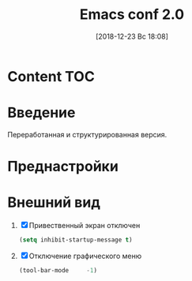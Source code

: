 #+STARTUP: hidestars latexpreview content 
#+LATEX_CLASS: article
#+LATEX_CLASS_OPTIONS:
#+LATEX_HEADER:
#+LATEX_HEADER_EXTRA:
#+DESCRIPTION:
#+KEYWORDS:
#+TITLE: Emacs conf 2.0
#+SUBTITLE:
#+LATEX_COMPILER: pdflatex
#+DATE: [2018-12-23 Вс 18:08]

* Content                                                               :TOC:

  
* Введение
  :LOGBOOK:
  CLOCK: [2018-12-23 Вс 18:11]--[2018-12-23 Вс 18:12] =>  0:01
  :END:

  Переработанная и структурированная версия.

  
  
  
* Преднастройки
  :LOGBOOK:
  CLOCK: [2018-12-24 Пн 13:33]--[2018-12-24 Пн 13:38] =>  0:05
  :END:

  
* Внешний вид
  :LOGBOOK:
  CLOCK: [2018-12-24 Пн 13:38]--[2018-12-24 Пн 13:40] =>  0:02
  :END:

  1. [X] Привественный экран отключен

     #+BEGIN_SRC emacs-lisp
       (setq inhibit-startup-message t)
     #+END_SRC

  2. [X] Отключение графического меню

     #+BEGIN_SRC emacs-lisp
       (tool-bar-mode     -1)
     #+END_SRC

     
